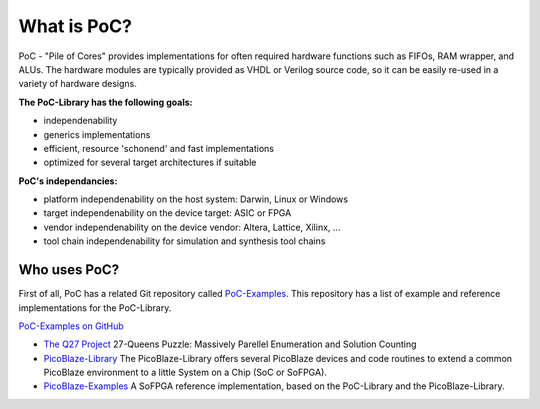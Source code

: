 What is PoC?
********************************************************************************

PoC - "Pile of Cores" provides implementations for often required hardware functions such as FIFOs, RAM wrapper, and ALUs. The hardware modules are typically
provided as VHDL or Verilog source code, so it can be easily re-used in a variety of hardware designs.

**The PoC-Library has the following goals:**

* independenability
* generics implementations
* efficient, resource 'schonend' and fast implementations
* optimized for several target architectures if suitable

**PoC's independancies:**

* platform independenability on the host system: Darwin, Linux or Windows
* target independenability on the device target: ASIC or FPGA
* vendor independenability on the device vendor: Altera, Lattice, Xilinx, ...
* tool chain independenability for simulation and synthesis tool chains

Who uses PoC?
=============

First of all, PoC has a related Git repository called `PoC-Examples <https://github.com/VLSI-EDA/PoC-Examples>`_. This repository has a list of example and
reference implementations for the PoC-Library.

`PoC-Examples on GitHub <https://github.com/VLSI-EDA/PoC-Examples>`_

* `The Q27 Project <https://github.com/preusser/q27>`_
  27-Queens Puzzle: Massively Parellel Enumeration and Solution Counting
* `PicoBlaze-Library <https://github.com/Paebbels/PicoBlaze-Library>`_
  The PicoBlaze-Library offers several PicoBlaze devices and code routines to extend a common PicoBlaze environment to a little System on a Chip (SoC or SoFPGA).
* `PicoBlaze-Examples <https://github.com/Paebbels/PicoBlaze-Examples>`_
  A SoFPGA reference implementation, based on the PoC-Library and the PicoBlaze-Library.
